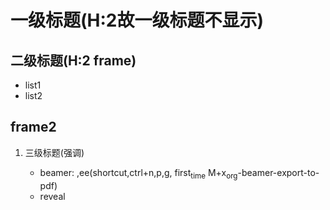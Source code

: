 #+startup: beamer
#+LaTeX_CLASS: beamer
#+BEAMER_THEME: Madrid
#+OPTIONS: H:2 toc:t
#+LATEX_HEADER: \usepackage{xeCJK}

#+REVEAL_ROOT: http://cdn.jsdelivr.net/reveal.js/3.0.0/
#+REVEAL: split
#+REVEAL_THEME: serif

* 一级标题(H:2故一级标题不显示)
** 二级标题(H:2 frame)
   * list1
   * list2
** frame2
*** 三级标题(强调)
   * beamer: ,ee(shortcut,ctrl+n,p,g, first_time M+x_org-beamer-export-to-pdf)
   * reveal
